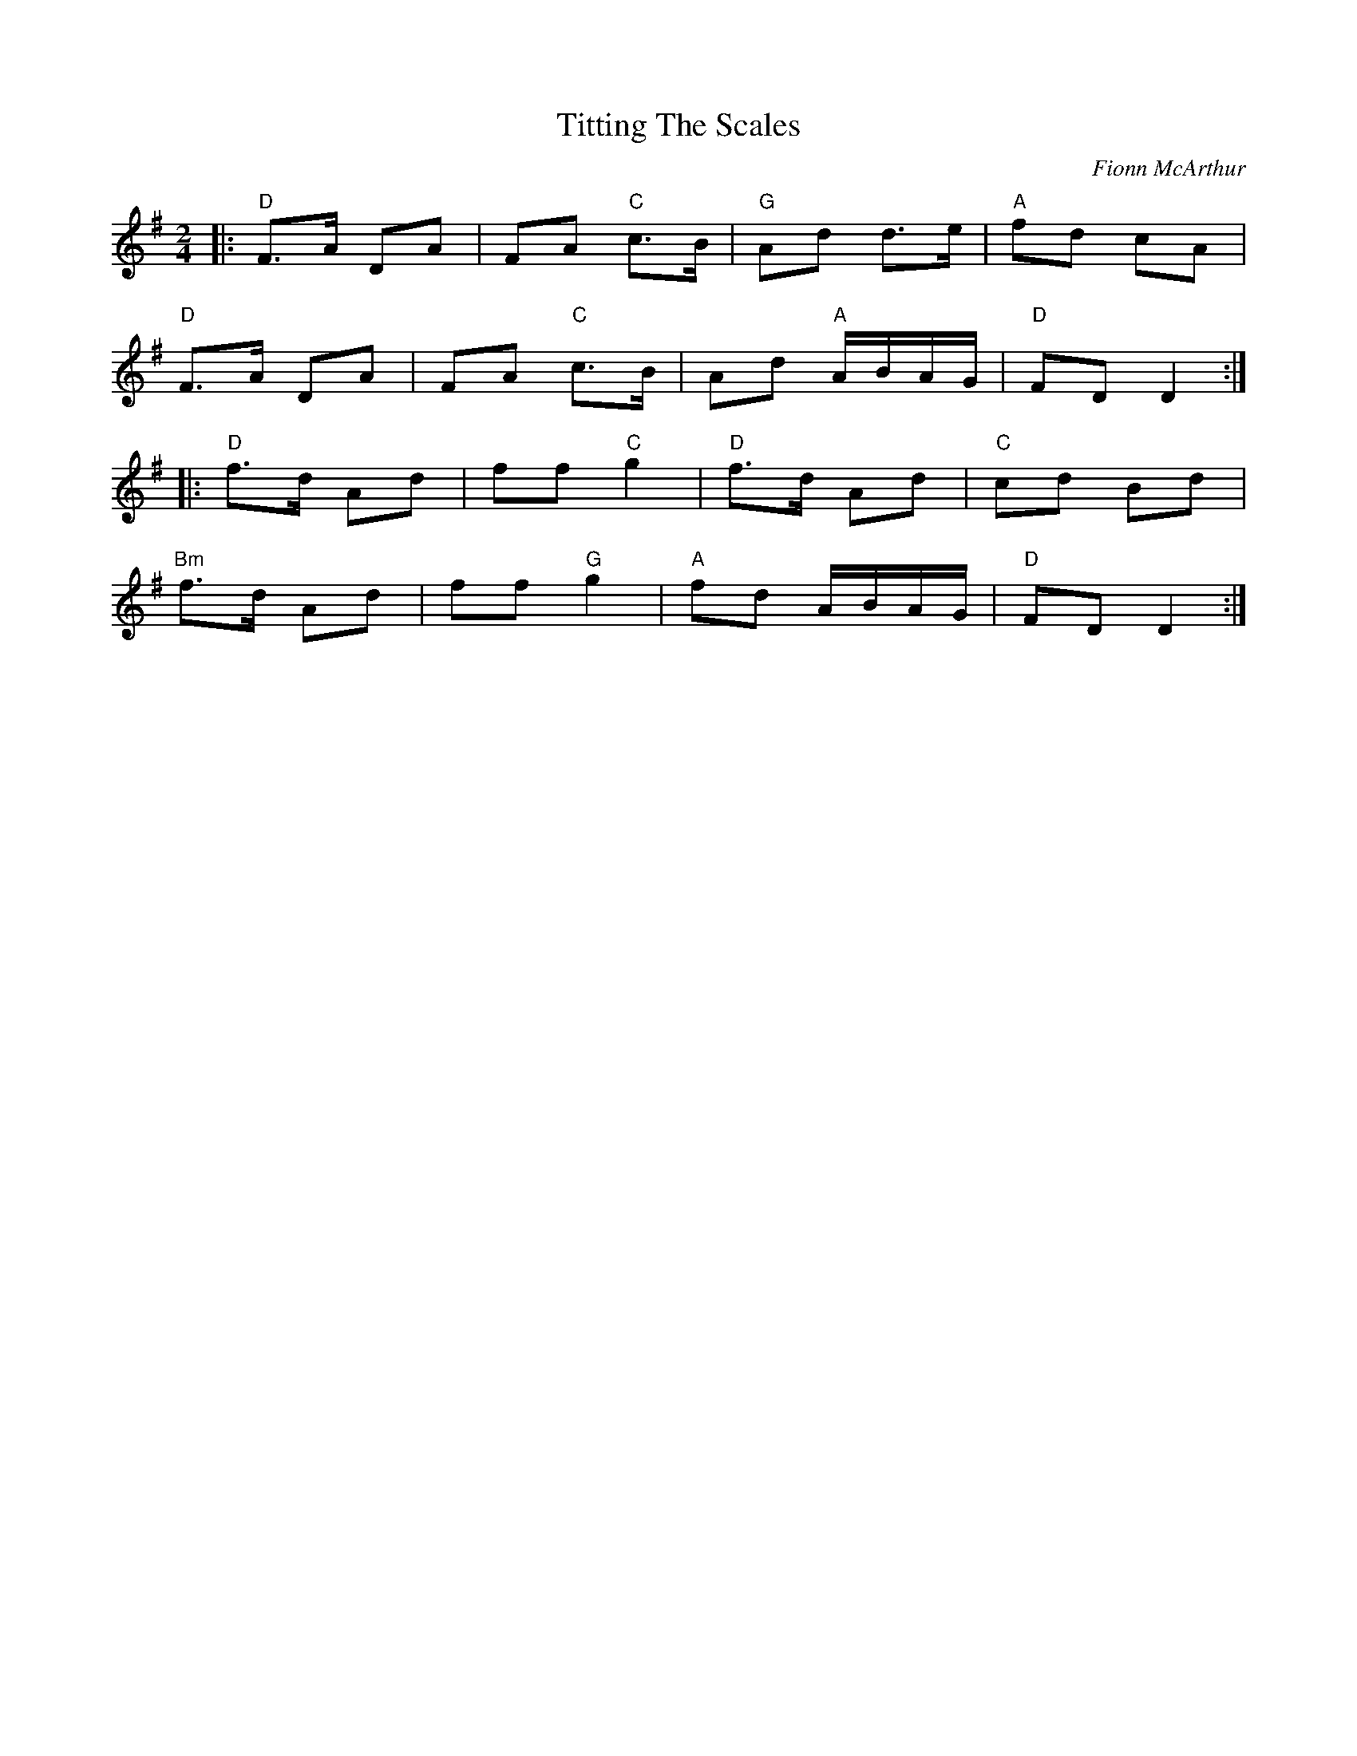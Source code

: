 X: 0
T: Titting The Scales
C: Fionn McArthur
M: 2/4
L: 1/8
K: Dmix
|:"D"F>A DA|FA "C"c>B|"G"Ad d>e|"A"fd cA|
"D"F>A DA|FA "C"c>B|Ad "A"A/B/A/G/|"D"FD D2:|
|:"D"f>d Ad|ff "C"g2|"D"f>d Ad|"C"cd Bd|
"Bm"f>d Ad|ff "G"g2|"A"fd A/B/A/G/|"D"FD D2:|